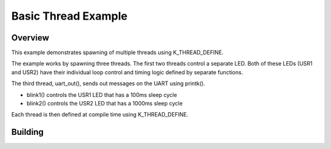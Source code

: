 .. _96b_carbon_multi_thread_blinky:

Basic Thread Example
####################

Overview
********

This example demonstrates spawning of multiple threads using K_THREAD_DEFINE.

The example works by spawning  three threads. The first two threads control a
separate LED. Both of these LEDs (USR1 and USR2) have their individual loop
control and timing logic defined by separate functions.

The third thread, uart_out(), sends out messages on the UART using printk().

- blink1() controls the USR1 LED that has a 100ms sleep cycle
- blink2() controls the USR2 LED that has a 1000ms sleep cycle

Each thread is then defined at compile time using K_THREAD_DEFINE.

Building
********

.. zephyr-app-commands::
   :zephyr-app: samples/basic/threads
   :board: 96b_carbon
   :goals: build flash
   :compact:
